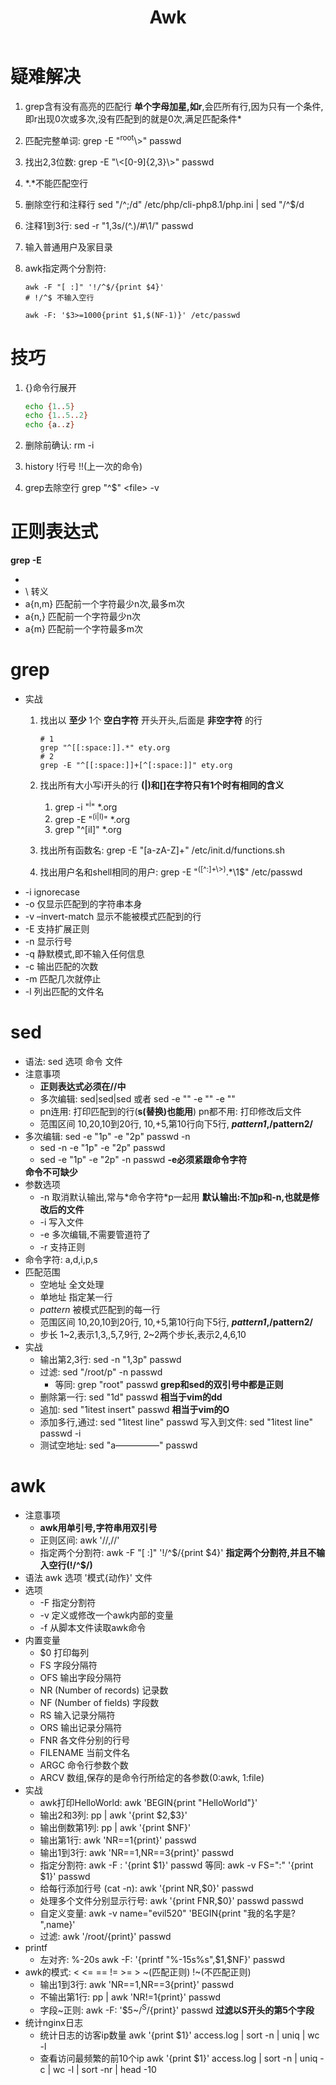 #+title: Awk

* 疑难解决
  1. grep含有没有高亮的匹配行
     *单个字母加星,如r*,会匹所有行,因为只有一个条件,即r出现0次或多次,没有匹配到的就是0次,满足匹配条件*
  2. 匹配完整单词: grep -E "^root\>" passwd
  3. 找出2,3位数: grep -E "\<[0-9]{2,3}\>" passwd
  4. *.*不能匹配空行
  5. 删除空行和注释行
     sed "/^;/d" /etc/php/cli-php8.1/php.ini | sed "/^$/d
  6. 注释1到3行: sed -r "1,3s/(^.)/#\1/" passwd
  7. 输入普通用户及家目录
  8. awk指定两个分割符:
     #+begin_src shell
     awk -F "[ :]" '!/^$/{print $4}'
     # !/^$ 不输入空行

     awk -F: '$3>=1000{print $1,$(NF-1)}' /etc/passwd
     #+end_src
* 技巧
1. {}命令行展开
   #+begin_src sh
   echo {1..5}
   echo {1..5..2}
   echo {a..z}
   #+end_src
2. 删除前确认: rm -i
3. history !行号 !!(上一次的命令)
4. grep去除空行
   grep "^$" <file> -v
* 正则表达式
*grep -E*
- * *前一个字符零次到多次*
  - 和linux的星不同, ,*同linux的星
  - *单个字母加星,如r*,会匹所有行,因为只有一个条件,即r出现0次或多次,没有匹配到的就是0次,满足匹配条件*
- \ 转义
- a{n,m} 匹配前一个字符最少n次,最多m次
- a{n,} 匹配前一个字符最少n次
- a{m} 匹配前一个字符最多m次
* grep
- 实战
  1. 找出以 *至少* 1个 *空白字符* 开头开头,后面是 *非空字符* 的行
     #+begin_src shell
# 1
grep "^[[:space:]].*" ety.org
# 2
grep -E "^[[:space:]]+[^[:space:]]" ety.org
     #+end_src
  2. 找出所有大小写i开头的行
     *(|)和[]在字符只有1个时有相同的含义*
     1. grep -i "^i" *.org
     2. grep -E "^(i|I)" *.org
     3. grep "^[iI]" *.org
  3. 找出所有函数名: grep -E "[a-zA-Z]+\(\)" /etc/init.d/functions.sh
  4. 找出用户名和shell相同的用户: grep -E "^([^:]+\>).*\1$" /etc/passwd
- -i ignorecase
- -o 仅显示匹配到的字符串本身
- -v --invert-match 显示不能被模式匹配到的行
- -E 支持扩展正则
- -n 显示行号
- -q 静默模式,即不输入任何信息
- -c 输出匹配的次数
- -m 匹配几次就停止
- -l 列出匹配的文件名
* sed
- 语法: sed 选项 命令 文件
- 注意事项
  - *正则表达式必须在//中*
  - 多次编辑: sed|sed|sed 或者 sed -e "" -e "" -e ""
  - pn连用: 打印匹配到的行(*s(替换)也能用*)
    pn都不用: 打印修改后文件
  - 范围区间 10,20,10到20行, 10,+5,第10行向下5行, */pattern1/,/pattern2/*
- 多次编辑: sed -e "1p" -e "2p" passwd -n
  - sed -n -e "1p" -e "2p" passwd
  - sed -e "1p" -e "2p" -n passwd
    *-e必须紧跟命令字符*
  *命令不可缺少*
- 参数选项
  - -n 取消默认输出,常与*命令字符*p一起用
    *默认输出:不加p和-n,也就是修改后的文件*
  - -i 写入文件
  - -e 多次编辑,不需要管道符了
  - -r 支持正则
- 命令字符: a,d,i,p,s
- 匹配范围
  - 空地址 全文处理
  - 单地址 指定某一行
  - /pattern/ 被模式匹配到的每一行
  - 范围区间 10,20,10到20行, 10,+5,第10行向下5行, */pattern1/,/pattern2/*
  - 步长 1~2,表示1,3,,5,7,9行, 2~2两个步长,表示2,4,6,10
- 实战
  - 输出第2,3行: sed -n "1,3p" passwd
  - 过滤: sed "/root/p" -n passwd
    - 等同: grep "root" passwd
      *grep和sed的双引号中都是正则*
  - 删除第一行: sed "1d" passwd
    *相当于vim的dd*
  - 追加: sed "1itest insert" passwd
    *相当于vim的O*
  - 添加多行,通过\n换行: sed "1itest\nnow line" passwd
    写入到文件: sed "1itest\nnow line" passwd -i
  - 测试空地址: sed "a---------------" passwd
* awk
- 注意事项
  - *awk用单引号,字符串用双引号*
  - 正则区间: awk '//,//'
  - 指定两个分割符: awk -F "[ :]" '!/^$/{print $4}'
    *指定两个分割符,并且不输入空行(!/^$/)*
- 语法 awk 选项 '模式{动作}' 文件
- 选项
  - -F 指定分割符
  - -v 定义或修改一个awk内部的变量
  - -f 从脚本文件读取awk命令
- 内置变量
  - $0 打印每列
  - FS 字段分隔符
  - OFS 输出字段分隔符
  - NR (Number of records) 记录数
  - NF (Number of fields) 字段数
  - RS 输入记录分隔符
  - ORS 输出记录分隔符
  - FNR 各文件分别的行号
  - FILENAME 当前文件名
  - ARGC 命令行参数个数
  - ARCV 数组,保存的是命令行所给定的各参数(0:awk, 1:file)
- 实战
  - awk打印HelloWorld: awk 'BEGIN{print "HelloWorld"}'
  - 输出2和3列: pp | awk '{print $2,$3}'
  - 输出倒数第1列: pp | awk '{print $NF}'
  - 输出第1行: awk 'NR==1{print}' passwd
  - 输出1到3行: awk 'NR==1,NR==3{print}' passwd
  - 指定分割符: awk -F : '{print $1}' passwd
    等同: awk -v FS=":" '{print $1}' passwd
  - 给每行添加行号 (cat -n): awk '{print NR,$0}' passwd
  - 处理多个文件分别显示行号: awk '{print FNR,$0}' passwd passwd
  - 自定义变量: awk -v name="evil520" 'BEGIN{print "我的名字是? ",name}'
  - 过滤: awk '/root/{print}' passwd
- printf
  - 左对齐: %-20s
    awk -F: '{printf "%-15s%s\n",$1,$NF}' passwd
- awk的模式: < <= == != >= > ~(匹配正则) !~(不匹配正则)
  - 输出1到3行: awk 'NR==1,NR==3{print}' passwd
  - 不输出第1行: pp | awk 'NR!=1{print}' passwd
  - 字段~正则: awk -F: '$5~/^S/{print}' passwd
    *过滤以S开头的第5个字段*
- 统计nginx日志
  - 统计日志的访客ip数量
    awk '{print $1}' access.log | sort -n | uniq | wc -l
  - 查看访问最频繁的前10个ip
    awk '{print $1}' access.log | sort -n | uniq -c | wc -l | sort -nr | head -10
